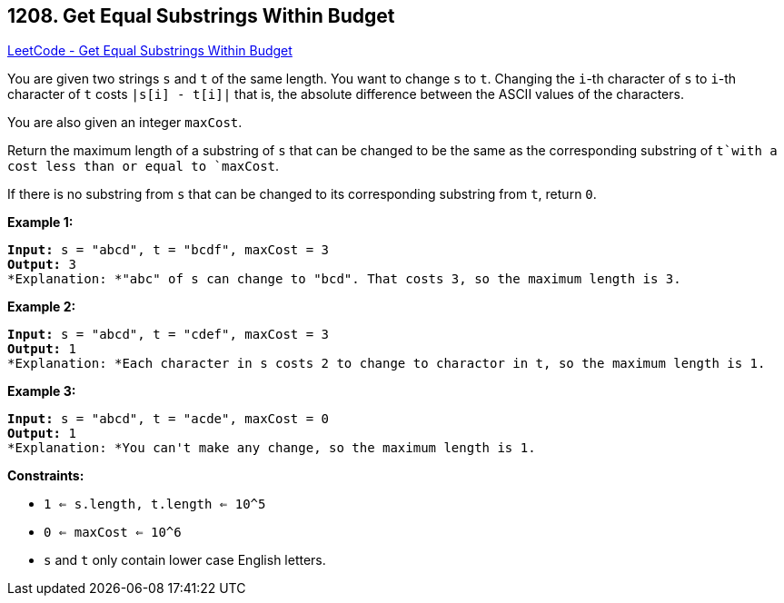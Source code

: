 == 1208. Get Equal Substrings Within Budget

https://leetcode.com/problems/get-equal-substrings-within-budget/[LeetCode - Get Equal Substrings Within Budget]

You are given two strings `s` and `t` of the same length. You want to change `s` to `t`. Changing the `i`-th character of `s` to `i`-th character of `t` costs `|s[i] - t[i]|` that is, the absolute difference between the ASCII values of the characters.

You are also given an integer `maxCost`.

Return the maximum length of a substring of `s` that can be changed to be the same as the corresponding substring of `t`with a cost less than or equal to `maxCost`.

If there is no substring from `s` that can be changed to its corresponding substring from `t`, return `0`.

 
*Example 1:*

[subs="verbatim,quotes"]
----
*Input:* s = "abcd", t = "bcdf", maxCost = 3
*Output:* 3
*Explanation: *"abc" of s can change to "bcd". That costs 3, so the maximum length is 3.
----

*Example 2:*

[subs="verbatim,quotes"]
----
*Input:* s = "abcd", t = "cdef", maxCost = 3
*Output:* 1
*Explanation: *Each character in s costs 2 to change to charactor in `t, so the maximum length is 1.`

----

*Example 3:*

[subs="verbatim,quotes"]
----
*Input:* s = "abcd", t = "acde", maxCost = 0
*Output:* 1
*Explanation: *You can't make any change, so the maximum length is 1.

----

 
*Constraints:*


* `1 <= s.length, t.length <= 10^5`
* `0 <= maxCost <= 10^6`
* `s` and `t` only contain lower case English letters.


